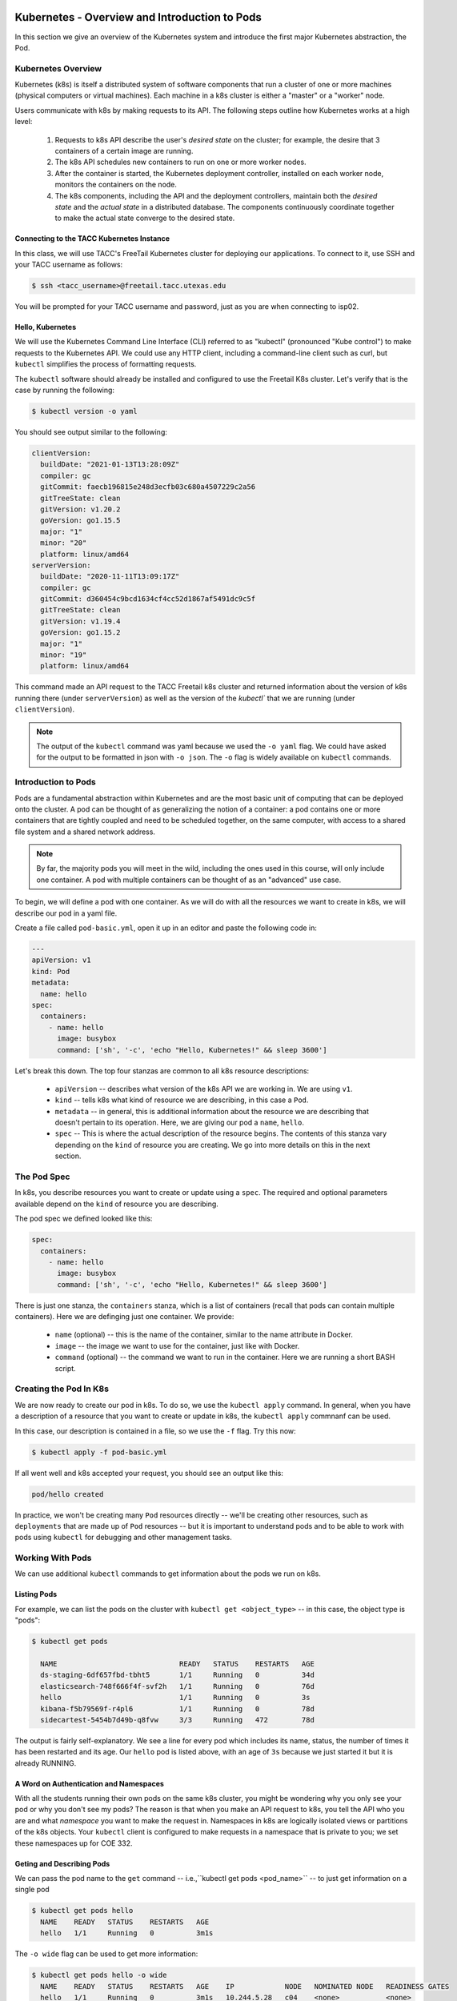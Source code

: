 Kubernetes - Overview and Introduction to Pods
==============================================

In this section we give an overview of the Kubernetes system and introduce the first major Kubernetes abstraction, the Pod.

Kubernetes Overview
~~~~~~~~~~~~~~~~~~~
Kubernetes (k8s) is itself a distributed system of software components that run a cluster of one or more machines (physical
computers or virtual machines). Each machine in a k8s cluster is either a "master" or a "worker" node.

Users communicate with k8s by making requests to its API. The following steps outline how Kubernetes works at a high level:

 1) Requests to k8s API describe the user's *desired state* on the cluster; for example, the desire that 3 containers of
    a certain image are running.
 2) The k8s API schedules new containers to run on one or more worker nodes.
 3) After the container is started, the Kubernetes deployment controller, installed on each worker node, monitors the
    containers on the node.
 4) The k8s components, including the API and the deployment controllers, maintain both the *desired state* and the
    *actual state* in a distributed database. The components continuously coordinate together to make the actual state
    converge to the desired state.

.. figure:: ./images/k8s_overview.png
    :width: 1000px
    :align: center


Connecting to the TACC Kubernetes Instance
------------------------------------------
In this class, we will use TACC's FreeTail Kubernetes cluster for deploying our applications. To connect to it, use SSH
and your TACC username as follows:

.. code-block::

 $ ssh <tacc_username>@freetail.tacc.utexas.edu

You will be prompted for your TACC username and password, just as you are when connecting to isp02.


Hello, Kubernetes
-----------------

We will use the Kubernetes Command Line Interface (CLI) referred to as "kubectl" (pronounced "Kube control") to make
requests to the Kubernetes API. We could use any HTTP client, including a command-line client such as curl, but ``kubectl``
simplifies the process of formatting requests.

The ``kubectl`` software should already be installed and configured to use the Freetail K8s cluster. Let's verify that
is the case by running the following:

.. code-block:: bash

  $ kubectl version -o yaml

You should see output similar to the following:

.. code-block:: bash

    clientVersion:
      buildDate: "2021-01-13T13:28:09Z"
      compiler: gc
      gitCommit: faecb196815e248d3ecfb03c680a4507229c2a56
      gitTreeState: clean
      gitVersion: v1.20.2
      goVersion: go1.15.5
      major: "1"
      minor: "20"
      platform: linux/amd64
    serverVersion:
      buildDate: "2020-11-11T13:09:17Z"
      compiler: gc
      gitCommit: d360454c9bcd1634cf4cc52d1867af5491dc9c5f
      gitTreeState: clean
      gitVersion: v1.19.4
      goVersion: go1.15.2
      major: "1"
      minor: "19"
      platform: linux/amd64

This command made an API request to the TACC Freetail k8s cluster and returned information about the version
of k8s running there (under ``serverVersion``) as well as the version of the `kubectl`` that we are running (under
``clientVersion``).

.. note::

  The output of the ``kubectl`` command was yaml because we used the ``-o yaml`` flag. We could have asked for the output
  to be formatted in json with ``-o json``. The ``-o`` flag is widely available on ``kubectl`` commands.


Introduction to Pods
~~~~~~~~~~~~~~~~~~~~

Pods are a fundamental abstraction within Kubernetes and are the most basic unit of computing that can be deployed onto
the cluster. A pod can be thought of as generalizing the notion of a container: a pod contains one or more containers
that are tightly coupled and need to be scheduled together, on the same computer, with access to a shared file system
and a shared network address.

.. note::

  By far, the majority pods you will meet in the wild, including the ones used in this course, will only include one
  container. A pod with multiple containers can be thought of as an "advanced" use case.

To begin, we will define a pod with one container. As we will do with all the resources we want to create in k8s, we
will describe our pod in a yaml file.

Create a file called ``pod-basic.yml``, open it up in an editor and paste the following code in:

.. code-block:: yaml

    ---
    apiVersion: v1
    kind: Pod
    metadata:
      name: hello
    spec:
      containers:
        - name: hello
          image: busybox
          command: ['sh', '-c', 'echo "Hello, Kubernetes!" && sleep 3600']

Let's break this down. The top four stanzas are common to all k8s resource descriptions:

  * ``apiVersion`` -- describes what version of the k8s API we are working in. We are using ``v1``.
  * ``kind`` -- tells k8s what kind of resource we are describing, in this case a ``Pod``.
  * ``metadata`` -- in general, this is additional information about the resource we are describing that doesn't pertain
    to its operation. Here, we are giving our pod a ``name``, ``hello``.
  * ``spec`` -- This is where the actual description of the resource begins. The contents of this stanza vary depending
    on the ``kind`` of resource you are creating. We go into more details on this in the next section.


The Pod Spec
~~~~~~~~~~~~

In k8s, you describe resources you want to create or update using a ``spec``. The required and optional parameters
available depend on the ``kind`` of resource you are describing.

The pod spec we defined looked like this:

.. code-block:: yaml

    spec:
      containers:
        - name: hello
          image: busybox
          command: ['sh', '-c', 'echo "Hello, Kubernetes!" && sleep 3600']

There is just one stanza, the ``containers`` stanza, which is a list of containers (recall that pods can contain
multiple containers). Here we are definging just one container. We provide:

  * ``name`` (optional) -- this is the name of the container, similar to the name attribute in Docker.
  * ``image`` -- the image we want to use for the container, just like with Docker.
  * ``command`` (optional) -- the command we want to run in the container. Here we are running a short BASH script.


Creating the Pod In K8s
~~~~~~~~~~~~~~~~~~~~~~~

We are now ready to create our pod in k8s. To do so, we use the ``kubectl apply`` command. In general, when you have
a description of a resource that you want to create or update in k8s, the ``kubectl apply`` commnanf can be used.

In this case, our description is contained in a file, so we use the ``-f`` flag. Try this now:

.. code-block:: bash

  $ kubectl apply -f pod-basic.yml

If all went well and k8s accepted your request, you should see an output like this:

.. code-block:: bash

  pod/hello created

In practice, we won't be creating many ``Pod`` resources directly -- we'll be creating other resources, such as
``deployments`` that are made up of ``Pod`` resources -- but it is important to understand pods and to be able to work
with pods using ``kubectl`` for debugging and other management tasks.


Working With Pods
~~~~~~~~~~~~~~~~~

We can use additional ``kubectl`` commands to get information about the pods we run on k8s.

Listing Pods
-------------
For example, we can list the pods on the cluster with ``kubectl get <object_type>`` -- in this case, the object type
is "pods":

.. code-block:: bash

  $ kubectl get pods

    NAME                             READY   STATUS    RESTARTS   AGE
    ds-staging-6df657fbd-tbht5       1/1     Running   0          34d
    elasticsearch-748f666f4f-svf2h   1/1     Running   0          76d
    hello                            1/1     Running   0          3s
    kibana-f5b79569f-r4pl6           1/1     Running   0          78d
    sidecartest-5454b7d49b-q8fvw     3/3     Running   472        78d

The output is fairly self-explanatory. We see a line for every pod which includes its name, status, the number of times
it has been restarted and its age. Our ``hello`` pod is listed above, with an age of ``3s`` because we just started it
but it is already RUNNING.

A Word on Authentication and Namespaces
---------------------------------------

With all the students running their own pods on the same k8s cluster, you might be wondering why you only see your
pod or why you don't see my pods? The reason is that when you make an API request to k8s, you tell the API who you
are and what *namespace* you want to make the request in. Namespaces in k8s are logically isolated views or partitions
of the k8s objects. Your ``kubectl`` client is configured to make requests in a namespace that is private to you; we set
these namespaces up for COE 332.

Geting and Describing Pods
--------------------------

We can pass the pod name to the ``get`` command -- i.e.,``kubectl get pods <pod_name>`` -- to just get information on
a single pod

.. code-block:: bash

  $ kubectl get pods hello
    NAME    READY   STATUS    RESTARTS   AGE
    hello   1/1     Running   0          3m1s

The ``-o wide`` flag can be used to get more information:

.. code-block:: bash

  $ kubectl get pods hello -o wide
    NAME    READY   STATUS    RESTARTS   AGE    IP            NODE   NOMINATED NODE   READINESS GATES
    hello   1/1     Running   0          3m1s   10.244.5.28   c04    <none>           <none>

Finally, the ``kubectl decribe <resource_type> <resource_name>`` command gives additional information, including the
k8s events at the bottom. While we won't go into the details now, this information can be helpful when troublshooting
a pod that has failed:

.. code-block:: bash

  $ kubectl describe pods hello
    Name:         hello
    Namespace:    designsafe-jupyter-stage
    Priority:     0
    Node:         c04/172.16.120.11
    Start Time:   Fri, 26 Feb 2021 10:12:43 -0600
    Labels:       <none>
    Annotations:  <none>
    Status:       Running
    IP:           10.244.5.28
    IPs:
      IP:  10.244.5.28
    Containers:
      hello:
        Container ID:  containerd://b0e2d0eb8dc7717567886c99cfb30b9245c99f2b2f3a6610d5d6fe24fe8866b8
        Image:         busybox
        Image ID:      docker.io/library/busybox@sha256:c6b45a95f932202dbb27c31333c4789f45184a744060f6e569cc9d2bf1b9ad6f
        Port:          <none>
        Host Port:     <none>
        Command:
          sh
          -c
          echo "Hello, Kubernetes!" && sleep 3600
        State:          Running
          Started:      Mon, 01 Mar 2021 11:14:38 -0600
        Last State:     Terminated
          Reason:       Completed
          Exit Code:    0
          Started:      Mon, 01 Mar 2021 10:14:37 -0600
          Finished:     Mon, 01 Mar 2021 11:14:37 -0600
        Ready:          True
        Restart Count:  73
        Environment:    <none>
        Mounts:
          /var/run/secrets/kubernetes.io/serviceaccount from default-token-xpg9m (ro)
    Conditions:
      Type              Status
      Initialized       True
      Ready             True
      ContainersReady   True
      PodScheduled      True
    Volumes:
      default-token-xpg9m:
        Type:        Secret (a volume populated by a Secret)
        SecretName:  default-token-xpg9m
        Optional:    false
    QoS Class:       BestEffort
    Node-Selectors:  <none>
    Tolerations:     node.kubernetes.io/not-ready:NoExecute op=Exists for 300s
                     node.kubernetes.io/unreachable:NoExecute op=Exists for 300s
    Events:
      Type    Reason   Age                    From     Message
      ----    ------   ----                   ----     -------
      Normal  Pulling  9m32s (x74 over 3d1h)  kubelet  Pulling image "busybox"
      Normal  Created  9m31s (x74 over 3d1h)  kubelet  Created container hello
      Normal  Started  9m31s (x74 over 3d1h)  kubelet  Started container hello
      Normal  Pulled   9m31s                  kubelet  Successfully pulled image "busybox" in 601.12516ms


Getting Pod Logs
----------------

Finally, we can use ``kubectl logs <pod_name>`` command to get the logs associated with a pod:

.. code-block:: bash

  $ kubectl logs hello
    Hello, Kubernetes!

Note that the ``logs`` command does not include the resource name ("pods") because it only can be applied to pods. The
``logs`` command in k8s is equivalent to that in Docker; it returns the standard output (stdout) of the container.


Additional Resources
====================

 * `k8s Pod Reference <https://kubernetes.io/docs/concepts/workloads/pods/>`_

